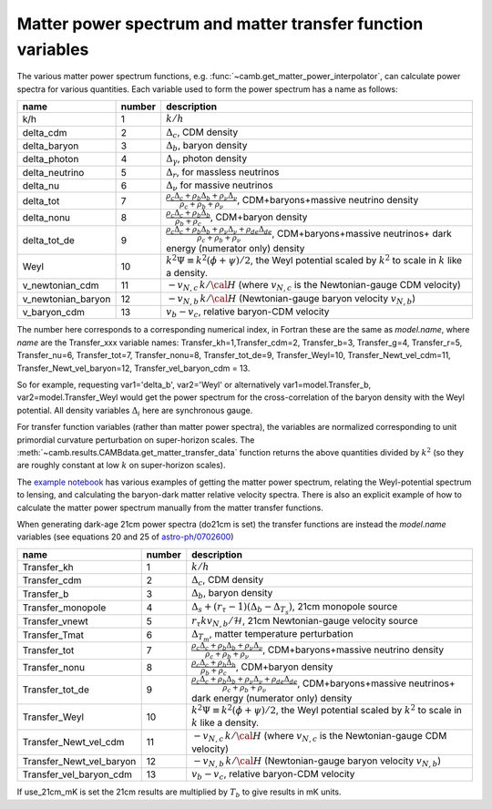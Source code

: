 .. _transfer-variables:

Matter power spectrum and matter transfer function variables
=============================================================

The various matter power spectrum functions, e.g. :func:`~camb.get_matter_power_interpolator`, can calculate power
spectra for various quantities. Each variable used to form the power spectrum has a name as follows:

=====================  ======  =====================================================================
name                   number  description
=====================  ======  =====================================================================
k/h                      1     :math:`k/h`
delta_cdm                2     :math:`\Delta_c`, CDM density
delta_baryon             3     :math:`\Delta_b`, baryon density
delta_photon             4     :math:`\Delta_\gamma`, photon density
delta_neutrino           5     :math:`\Delta_r`, for massless neutrinos
delta_nu                 6     :math:`\Delta_\nu` for massive neutrinos
delta_tot                7     :math:`\frac{\rho_c\Delta_c+\rho_b\Delta_b+\rho_\nu\Delta_\nu}{\rho_c+\rho_b+\rho_\nu}`,
                               CDM+baryons+massive neutrino density
delta_nonu               8     :math:`\frac{\rho_c\Delta_c+\rho_b\Delta_b}{\rho_b+\rho_c}`, CDM+baryon  density
delta_tot_de             9     :math:`\frac{\rho_c\Delta_c+\rho_b\Delta_b+\rho_\nu\Delta_\nu +\rho_{ de}\Delta_{de}}{\rho_c+\rho_b+\rho_\nu}`,
                               CDM+baryons+massive neutrinos+ dark energy (numerator only)  density
Weyl                    10     :math:`k^2\Psi\equiv k^2(\phi+\psi)/2`,
                               the Weyl potential scaled by :math:`k^2` to scale in :math:`k` like a density.
v_newtonian_cdm         11     :math:`-v_{N,c}\, k/{\cal H}` (where :math:`v_{N,c}` is the
                               Newtonian-gauge CDM velocity)
v_newtonian_baryon      12     :math:`-v_{N,b}\,k/{\cal H}` (Newtonian-gauge baryon velocity :math:`v_{N,b}`)
v_baryon_cdm            13     :math:`v_b-v_c`, relative baryon-CDM velocity
=====================  ======  =====================================================================

The number here corresponds to a corresponding numerical index, in Fortran these are the same as *model.name*,
where *name* are the Transfer_xxx variable names:
Transfer_kh=1,Transfer_cdm=2, Transfer_b=3, Transfer_g=4, Transfer_r=5, Transfer_nu=6, Transfer_tot=7,
Transfer_nonu=8, Transfer_tot_de=9, Transfer_Weyl=10, Transfer_Newt_vel_cdm=11, Transfer_Newt_vel_baryon=12,
Transfer_vel_baryon_cdm = 13.

So for example, requesting var1='delta_b', var2='Weyl' or alternatively var1=model.Transfer_b, var2=model.Transfer_Weyl
would get the power spectrum for the cross-correlation of the baryon density with the Weyl potential.
All density variables :math:`\Delta_i` here are synchronous gauge.

For transfer function variables (rather than matter power spectra), the variables are normalized corresponding to
unit primordial curvature perturbation on super-horizon scales. The
:meth:`~camb.results.CAMBdata.get_matter_transfer_data` function returns the above quantities
divided by :math:`k^2` (so they are roughly constant at low :math:`k` on super-horizon scales).

The  `example notebook <https://camb.readthedocs.org/en/latest/CAMBdemo.html>`_  has various examples of getting the
matter power spectrum, relating the Weyl-potential spectrum to lensing, and calculating the
baryon-dark matter relative velocity spectra. There is also an explicit example of how to calculate the matter
power spectrum manually from the matter transfer functions.

When generating dark-age 21cm power spectra (do21cm is set) the transfer functions are instead the *model.name*
variables (see equations 20 and 25 of `astro-ph/0702600 <https://arxiv.org/abs/astro-ph/0702600>`_)

========================  ======  =====================================================================
name                      number  description
========================  ======  =====================================================================
Transfer_kh                 1     :math:`k/h`
Transfer_cdm                2     :math:`\Delta_c`, CDM density
Transfer_b                  3     :math:`\Delta_b`, baryon density
Transfer_monopole           4     :math:`\Delta_s+(r_\tau-1)(\Delta_{b}-\Delta_{T_s})`, 21cm monopole source
Transfer_vnewt              5     :math:`r_\tau kv_{N,b}/\mathcal{H}`, 21cm Newtonian-gauge velocity source
Transfer_Tmat               6     :math:`\Delta_{T_m}`, matter temperature perturbation
Transfer_tot                7     :math:`\frac{\rho_c\Delta_c+\rho_b\Delta_b+\rho_\nu\Delta_\nu}{\rho_c+\rho_b+\rho_\nu}`,
                                  CDM+baryons+massive neutrino density
Transfer_nonu               8     :math:`\frac{\rho_c\Delta_c+\rho_b\Delta_b}{\rho_b+\rho_c}`, CDM+baryon  density
Transfer_tot_de             9     :math:`\frac{\rho_c\Delta_c+\rho_b\Delta_b+\rho_\nu\Delta_\nu +\rho_{ de}\Delta_{de}}{\rho_c+\rho_b+\rho_\nu}`,
                                  CDM+baryons+massive neutrinos+ dark energy (numerator only)  density
Transfer_Weyl              10     :math:`k^2\Psi\equiv k^2(\phi+\psi)/2`,
                                  the Weyl potential scaled by :math:`k^2` to scale in :math:`k` like a density.
Transfer_Newt_vel_cdm      11     :math:`-v_{N,c}\, k/{\cal H}` (where :math:`v_{N,c}` is the
                                  Newtonian-gauge CDM velocity)
Transfer_Newt_vel_baryon   12     :math:`-v_{N,b}\,k/{\cal H}` (Newtonian-gauge baryon velocity :math:`v_{N,b}`)
Transfer_vel_baryon_cdm    13     :math:`v_b-v_c`, relative baryon-CDM velocity
========================  ======  =====================================================================

If use_21cm_mK is set the 21cm results are multiplied by :math:`T_b` to give results in mK units.
